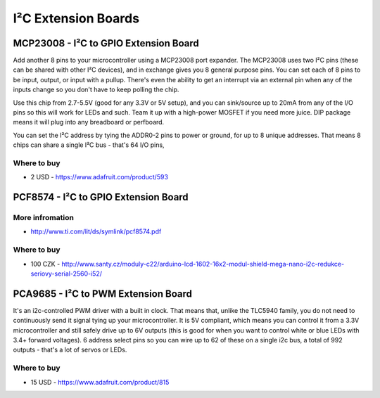 
====================
I²C Extension Boards
====================


MCP23008 - I²C to GPIO Extension Board
======================================

Add another 8 pins to your microcontroller using a MCP23008 port expander. The
MCP23008 uses two I²C pins (these can be shared with other I²C devices), and
in exchange gives you 8 general purpose pins. You can set each of 8 pins to be
input, output, or input with a pullup. There's even the ability to get an
interrupt via an external pin when any of the inputs change so you don't have
to keep polling the chip.

Use this chip from 2.7-5.5V (good for any 3.3V or 5V setup), and you can
sink/source up to 20mA from any of the I/O pins so this will work for LEDs and
such. Team it up with a high-power MOSFET if you need more juice. DIP package
means it will plug into any breadboard or perfboard.

You can set the I²C address by tying the ADDR0-2 pins to power or ground, for
up to 8 unique addresses. That means 8 chips can share a single I²C bus -
that's 64 I/O pins,

.. image:: /_static/img/device/mcp23008.jpg
   :width: 50 %
   :align: center

Where to buy
------------

* 2 USD - https://www.adafruit.com/product/593


PCF8574 - I²C to GPIO Extension Board
=====================================

.. image:: /_static/img/device/pcf8574.jpg
   :width: 50 %
   :align: center


More infromation
----------------

* http://www.ti.com/lit/ds/symlink/pcf8574.pdf

Where to buy
------------

* 100 CZK - http://www.santy.cz/moduly-c22/arduino-lcd-1602-16x2-modul-shield-mega-nano-i2c-redukce-seriovy-serial-2560-i52/


PCA9685 - I²C to PWM Extension Board
====================================

It's an i2c-controlled PWM driver with a built in clock. That means that,
unlike the TLC5940 family, you do not need to continuously send it signal
tying up your microcontroller. It is 5V compliant, which means you can control
it from a 3.3V microcontroller and still safely drive up to 6V outputs (this
is good for when you want to control white or blue LEDs with 3.4+ forward
voltages). 6 address select pins so you can wire up to 62 of these on a single
i2c bus, a total of 992 outputs - that's a lot of servos or LEDs.

.. image:: /_static/img/device/pca9685.jpg
   :width: 50 %
   :align: center

Where to buy
------------

* 15 USD - https://www.adafruit.com/product/815
